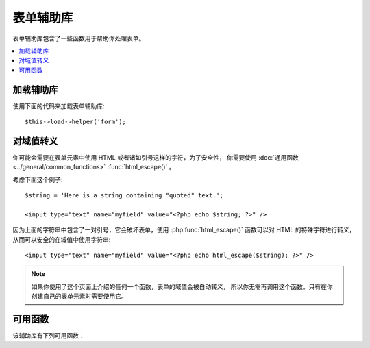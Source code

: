 ###########
表单辅助库
###########

表单辅助库包含了一些函数用于帮助你处理表单。

.. contents::
  :local:

.. raw:: html

  <div class="custom-index container"></div>

加载辅助库
===================

使用下面的代码来加载表单辅助库::

	$this->load->helper('form');

对域值转义
=====================

你可能会需要在表单元素中使用 HTML 或者诸如引号这样的字符，为了安全性，
你需要使用 :doc:`通用函数 <../general/common_functions>` :func:`html_escape()` 。

考虑下面这个例子::

	$string = 'Here is a string containing "quoted" text.';

	<input type="text" name="myfield" value="<?php echo $string; ?>" />

因为上面的字符串中包含了一对引号，它会破坏表单，使用 :php:func:`html_escape()`
函数可以对 HTML 的特殊字符进行转义，从而可以安全的在域值中使用字符串::

	<input type="text" name="myfield" value="<?php echo html_escape($string); ?>" />

.. note:: 如果你使用了这个页面上介绍的任何一个函数，表单的域值会被自动转义，
	所以你无需再调用这个函数。只有在你创建自己的表单元素时需要使用它。

可用函数
===================

该辅助库有下列可用函数：

.. php:function:: form_open([$action = ''[, $attributes = ''[, $hidden = array()]]])

	:param	string	$action: Form action/target URI string
	:param	array	$attributes: HTML attributes
	:param	array	$hidden: An array of hidden fields' definitions
	:returns:	An HTML form opening tag
	:rtype:	string

	生成一个 form 起始标签，并且它的 action URL 会根据你的配置文件自动生成。
	你还可以给表单添加属性和隐藏域，另外，它还会根据你配置文件中的字符集参数
	自动生成 `accept-charset` 属性。

	使用该函数来生成标签比你自己写 HTML 代码最大的好处是：当你的 URL 变动时，
	它可以提供更好的可移植性。

	这里是个简单的例子::

		echo form_open('email/send');

	上面的代码会创建一个表单，它的 action 为根 URL 加上 "email/send"，向下面这样::

		<form method="post" accept-charset="utf-8" action="http://example.com/index.php/email/send">

	**添加属性**

		可以通过第二个参数传递一个关联数组来添加属性，例如::

			$attributes = array('class' => 'email', 'id' => 'myform');
			echo form_open('email/send', $attributes);

		另外，第二个参数你也可以直接使用字符串::

			echo form_open('email/send', 'class="email" id="myform"');

		上面的代码会创建一个类似于下面的表单::

			<form method="post" accept-charset="utf-8" action="http://example.com/index.php/email/send" class="email" id="myform">

	**添加隐藏域**

		可以通过第三个参数传递一个关联数组来添加隐藏域，例如::

			$hidden = array('username' => 'Joe', 'member_id' => '234');
			echo form_open('email/send', '', $hidden);

		你可以使用一个空值跳过第二个参数。

		上面的代码会创建一个类似于下面的表单::

			<form method="post" accept-charset="utf-8" action="http://example.com/index.php/email/send">
				<input type="hidden" name="username" value="Joe" />
				<input type="hidden" name="member_id" value="234" />


.. php:function:: form_open_multipart([$action = ''[, $attributes = array()[, $hidden = array()]])

	:param	string	$action: Form action/target URI string
	:param	array	$attributes: HTML attributes
	:param	array	$hidden: An array of hidden fields' definitions
	:returns:	An HTML multipart form opening tag
	:rtype:	string

	这个函数和上面的 :php:func:`form_open()` 函数完全一样，
	只是它会给表单添加一个 *multipart* 属性，在你使用表单上传文件时必须使用它。


.. php:function:: form_hidden($name[, $value = ''])

	:param	string	$name: Field name
	:param	string	$value: Field value
	:returns:	An HTML hidden input field tag
	:rtype:	string

	生成隐藏域。你可以使用名称和值两个参数来创建一个隐藏域::

		form_hidden('username', 'johndoe');
		// Would produce: <input type="hidden" name="username" value="johndoe" />

	... 或者你可以使用一个关联数组，来生成多个隐藏域::

		$data = array(
			'name'	=> 'John Doe',
			'email'	=> 'john@example.com',
			'url'	=> 'http://example.com'
		);

		echo form_hidden($data);

		/*
			Would produce:
			<input type="hidden" name="name" value="John Doe" />
			<input type="hidden" name="email" value="john@example.com" />
			<input type="hidden" name="url" value="http://example.com" />
		*/

	你还可以向第二个参数传递一个关联数组::

		$data = array(
			'name'	=> 'John Doe',
			'email'	=> 'john@example.com',
			'url'	=> 'http://example.com'
		);

		echo form_hidden('my_array', $data);

		/*
			Would produce:

			<input type="hidden" name="my_array[name]" value="John Doe" />
			<input type="hidden" name="my_array[email]" value="john@example.com" />
			<input type="hidden" name="my_array[url]" value="http://example.com" />
		*/

	如果你想创建带有其他属性的隐藏域，可以这样::

		$data = array(
			'type'	=> 'hidden',
			'name'	=> 'email',
			'id'	=> 'hiddenemail',
			'value'	=> 'john@example.com',
			'class'	=> 'hiddenemail'
		);

		echo form_input($data);

		/*
			Would produce:

			<input type="hidden" name="email" value="john@example.com" id="hiddenemail" class="hiddenemail" />
		*/

.. php:function:: form_input([$data = ''[, $value = ''[, $extra = '']])

	:param	array	$data: Field attributes data
	:param	string	$value: Field value
	:param	string	$extra: Extra attributes to be added to the tag *as is*
	:returns:	An HTML text input field tag
	:rtype:	string

	用于生成标准的文本输入框，你可以简单的使用文本域的名称和值::

		echo form_input('username', 'johndoe');

	或者使用一个关联数组，来包含任何你想要的数据::

		$data = array(
			'name'		=> 'username',
			'id'		=> 'username',
			'value'		=> 'johndoe',
			'maxlength'	=> '100',
			'size'		=> '50',
			'style'		=> 'width:50%'
		);

		echo form_input($data);

		/*
			Would produce:

			<input type="text" name="username" value="johndoe" id="username" maxlength="100" size="50" style="width:50%"  />
		*/

	如果你还希望能包含一些额外的数据，譬如 JavaScript ，你可以通过第三个参数传一个字符串::

		$js = 'onClick="some_function()"';
		echo form_input('username', 'johndoe', $js);

.. php:function:: form_password([$data = ''[, $value = ''[, $extra = '']]])

	:param	array	$data: Field attributes data
	:param	string	$value: Field value
	:param	string	$extra: Extra attributes to be added to the tag *as is*
	:returns:	An HTML password input field tag
	:rtype:	string

	该函数和上面的 :php:func:`form_input()` 函数一样，只是生成的输入框为 "password" 类型。


.. php:function:: form_upload([$data = ''[, $value = ''[, $extra = '']]])

	:param	array	$data: Field attributes data
	:param	string	$value: Field value
	:param	string	$extra: Extra attributes to be added to the tag *as is*
	:returns:	An HTML file upload input field tag
	:rtype:	string

	该函数和上面的 :php:func:`form_input()` 函数一样，只是生成的输入框为 "file" 类型，
	可以用来上传文件。


.. php:function:: form_textarea([$data = ''[, $value = ''[, $extra = '']]])

	:param	array	$data: Field attributes data
	:param	string	$value: Field value
	:param	string	$extra: Extra attributes to be added to the tag *as is*
	:returns:	An HTML textarea tag
	:rtype:	string

	该函数和上面的 :php:func:`form_input()` 函数一样，只是生成的输入框为 "textarea" 类型。

	.. note:: 对于 textarea 类型的输入框，你可以使用 *rows* 和 *cols* 属性，
		来代替上面例子中的 *maxlength* 和 *size* 属性。

.. php:function:: form_dropdown([$name = ''[, $options = array()[, $selected = array()[, $extra = '']]]])

	:param	string	$name: Field name
	:param	array	$options: An associative array of options to be listed
	:param	array	$selected: List of fields to mark with the *selected* attribute
	:param	string	$extra: Extra attributes to be added to the tag *as is*
	:returns:	An HTML dropdown select field tag
	:rtype:	string

	用于生成一个标准的下拉框域。第一个参数为域的名称，第二个参数为一个关联数组，
	包含所有的选项，第三个参数为你希望默认选中的值。你也可以把第三个参数设置成
	一个包含多个值的数组，CodeIgniter 将会为你生成多选下拉框。

	例如::

		$options = array(
			'small'		=> 'Small Shirt',
			'med'		=> 'Medium Shirt',
			'large'		=> 'Large Shirt',
			'xlarge'	=> 'Extra Large Shirt',
		);

		$shirts_on_sale = array('small', 'large');
		echo form_dropdown('shirts', $options, 'large');

		/*
			Would produce:

			<select name="shirts">
				<option value="small">Small Shirt</option>
				<option value="med">Medium  Shirt</option>
				<option value="large" selected="selected">Large Shirt</option>
				<option value="xlarge">Extra Large Shirt</option>
			</select>
		*/

		echo form_dropdown('shirts', $options, $shirts_on_sale);

		/*
			Would produce:

			<select name="shirts" multiple="multiple">
				<option value="small" selected="selected">Small Shirt</option>
				<option value="med">Medium  Shirt</option>
				<option value="large" selected="selected">Large Shirt</option>
				<option value="xlarge">Extra Large Shirt</option>
			</select>
		*/

	如果你希望为起始标签 <select> 添加一些额外的数据，例如 id 属性或 JavaScript ，
	你可以通过第四个参数传一个字符串::

		$js = 'id="shirts" onChange="some_function();"';
		echo form_dropdown('shirts', $options, 'large', $js);

	如果你传递的 ``$options`` 数组是个多维数组，``form_dropdown()`` 函数将会生成带
	<optgroup> 的下拉框，并使用数组的键作为 label 。


.. php:function:: form_multiselect([$name = ''[, $options = array()[, $selected = array()[, $extra = '']]]])

	:param	string	$name: Field name
	:param	array	$options: An associative array of options to be listed
	:param	array	$selected: List of fields to mark with the *selected* attribute
	:param	string	$extra: Extra attributes to be added to the tag *as is*
	:returns:	An HTML dropdown multiselect field tag
	:rtype:	string

	用于生成一个标准的多选下拉框。第一个参数为域的名称，第二个参数为一个关联数组，
	包含所有的选项，第三个参数为你希望默认选中的一个或多个值。

	参数的用法和上面的 :php:func:`form_dropdown()` 函数一样，只是域的名称需要使用
	数组语法，例如：foo[]


.. php:function:: form_fieldset([$legend_text = ''[, $attributes = array()]])

	:param	string	$legend_text: Text to put in the <legend> tag
	:param	array	$attributes: Attributes to be set on the <fieldset> tag
	:returns:	An HTML fieldset opening tag
	:rtype:	string

	用于生成 fieldset 和 legend 域。

	例如::

		echo form_fieldset('Address Information');
		echo "<p>fieldset content here</p>\n";
		echo form_fieldset_close();

		/*
			Produces:

				<fieldset>
					<legend>Address Information</legend>
						<p>form content here</p>
				</fieldset>
		*/

	和其他的函数类似，你也可以通过给第二个参数传一个关联数组来添加额外的属性::

		$attributes = array(
			'id'	=> 'address_info',
			'class'	=> 'address_info'
		);

		echo form_fieldset('Address Information', $attributes);
		echo "<p>fieldset content here</p>\n";
		echo form_fieldset_close();

		/*
			Produces:

			<fieldset id="address_info" class="address_info">
				<legend>Address Information</legend>
				<p>form content here</p>
			</fieldset>
		*/


.. php:function:: form_fieldset_close([$extra = ''])

	:param	string	$extra: Anything to append after the closing tag, *as is*
	:returns:	An HTML fieldset closing tag
	:rtype:	string
	

	用于生成结束标签 </fieldset> ，使用这个函数唯一的一个好处是，
	它可以在结束标签的后面加上一些其他的数据。例如：

	::

		$string = '</div></div>';
		echo form_fieldset_close($string);
		// Would produce: </fieldset></div></div>


.. php:function:: form_checkbox([$data = ''[, $value = ''[, $checked = FALSE[, $extra = '']]]])

	:param	array	$data: Field attributes data
	:param	string	$value: Field value
	:param	bool	$checked: Whether to mark the checkbox as being *checked*
	:param	string	$extra: Extra attributes to be added to the tag *as is*
	:returns:	An HTML checkbox input tag
	:rtype:	string

	用于生成一个复选框，例如::

		echo form_checkbox('newsletter', 'accept', TRUE);
		// Would produce:  <input type="checkbox" name="newsletter" value="accept" checked="checked" />

	第三个参数为布尔值 TRUE 或 FALSE ，用于指定复选框默认是否为选定状态。

	和其他函数一样，你可以传一个属性的数组给它::

		$data = array(
			'name'		=> 'newsletter',
			'id'		=> 'newsletter',
			'value'		=> 'accept',
			'checked'	=> TRUE,
			'style'		=> 'margin:10px'
		);

		echo form_checkbox($data);
		// Would produce: <input type="checkbox" name="newsletter" id="newsletter" value="accept" checked="checked" style="margin:10px" />

	另外，如果你希望向标签中添加额外的数据如 JavaScript ，也可以传一个字符串给第四个参数::

		$js = 'onClick="some_function()"';
		echo form_checkbox('newsletter', 'accept', TRUE, $js)


.. php:function:: form_radio([$data = ''[, $value = ''[, $checked = FALSE[, $extra = '']]]])

	:param	array	$data: Field attributes data
	:param	string	$value: Field value
	:param	bool	$checked: Whether to mark the radio button as being *checked*
	:param	string	$extra: Extra attributes to be added to the tag *as is*
	:returns:	An HTML radio input tag
	:rtype:	string

	该函数和 :php:func:`form_checkbox()` 函数完全一样，只是它生成的是单选框。


.. php:function:: form_label([$label_text = ''[, $id = ''[, $attributes = array()]]])

	:param	string	$label_text: Text to put in the <label> tag
	:param	string	$id: ID of the form element that we're making a label for
	:param	string	$attributes: HTML attributes
	:returns:	An HTML field label tag
	:rtype:	string

	生成 <label> 标签，例如::

		echo form_label('What is your Name', 'username');
		// Would produce:  <label for="username">What is your Name</label>

	和其他的函数一样，如果你想添加额外的属性的话，可以传一个关联数组给第三个参数::

	例如::

		$attributes = array(
			'class' => 'mycustomclass',
			'style' => 'color: #000;'
		);

		echo form_label('What is your Name', 'username', $attributes);
		// Would produce:  <label for="username" class="mycustomclass" style="color: #000;">What is your Name</label>


.. php:function:: form_submit([$data = ''[, $value = ''[, $extra = '']]])

	:param	string	$data: Button name
	:param	string	$value: Button value
	:param	string	$extra: Extra attributes to be added to the tag *as is*
	:returns:	An HTML input submit tag
	:rtype:	string

	用于生成一个标准的提交按钮。例如::

		echo form_submit('mysubmit', 'Submit Post!');
		// Would produce:  <input type="submit" name="mysubmit" value="Submit Post!" />

	和其他的函数一样，如果你想添加额外的属性的话，可以传一个关联数组给第一个参数，
	第三个参数可以向表单添加额外的数据，例如 JavaScript 。


.. php:function:: form_reset([$data = ''[, $value = ''[, $extra = '']]])

	:param	string	$data: Button name
	:param	string	$value: Button value
	:param	string	$extra: Extra attributes to be added to the tag *as is*
	:returns:	An HTML input reset button tag
	:rtype:	string

	用于生成一个标准的重置按钮。用法和 :func:`form_submit()` 函数一样。


.. php:function:: form_button([$data = ''[, $content = ''[, $extra = '']]])

	:param	string	$data: Button name
	:param	string	$content: Button label
	:param	string	$extra: Extra attributes to be added to the tag *as is*
	:returns:	An HTML button tag
	:rtype:	string

	用于生成一个标准的按钮，你可以简单的使用名称和内容来生成按钮::

		echo form_button('name','content');
		// Would produce: <button name="name" type="button">Content</button>

	或者使用一个关联数组，来包含任何你想要的数据::

		$data = array(
			'name'		=> 'button',
			'id'		=> 'button',
			'value'		=> 'true',
			'type'		=> 'reset',
			'content'	=> 'Reset'
		);

		echo form_button($data);
		// Would produce: <button name="button" id="button" value="true" type="reset">Reset</button>

	如果你还希望能包含一些额外的数据，譬如 JavaScript ，你可以通过第三个参数传一个字符串::

		$js = 'onClick="some_function()"';
		echo form_button('mybutton', 'Click Me', $js);


.. php:function:: form_close([$extra = ''])

	:param	string	$extra: Anything to append after the closing tag, *as is*
	:returns:	An HTML form closing tag
	:rtype:	string

	用于生成结束标签 </form> ，使用这个函数唯一的一个好处是，
	它可以在结束标签的后面加上一些其他的数据。例如：

		$string = '</div></div>';
		echo form_close($string);
		// Would produce:  </form> </div></div>


.. php:function:: set_value($field[, $default = ''[, $html_escape = TRUE]])

	:param	string	$field: Field name
	:param	string	$default: Default value
	:param  bool	$html_escape: Whether to turn off HTML escaping of the value
	:returns:	Field value
	:rtype:	string

	用于你显示 input 或者 textarea 类型的输入框的值。你必须在第一个参数中指定名称，
	第二个参数是可选的，允许你设置一个默认值，第三个参数也是可选，可以禁用对值的转义，
	当你在和 :php:func:`form_input()` 函数一起使用时，可以避免重复转义。

	例如::

		<input type="text" name="quantity" value="<?php echo set_value('quantity', '0'); ?>" size="50" />

	当上面的表单元素第一次加载时将会显示 "0" 。


.. php:function:: set_select($field[, $value = ''[, $default = FALSE]])

	:param	string	$field: Field name
	:param	string	$value: Value to check for
	:param	string	$default: Whether the value is also a default one
	:returns:	'selected' attribute or an empty string
	:rtype:	string

	如果你使用 <select> 下拉菜单，此函数允许你显示选中的菜单项。

	第一个参数为下拉菜单的名称，第二个参数必须包含每个菜单项的值。
	第三个参数是可选的，用于设置菜单项是否为默认选中状态（TRUE / FALSE）。

	例如::

		<select name="myselect">
			<option value="one" <?php echo  set_select('myselect', 'one', TRUE); ?> >One</option>
			<option value="two" <?php echo  set_select('myselect', 'two'); ?> >Two</option>
			<option value="three" <?php echo  set_select('myselect', 'three'); ?> >Three</option>
		</select>

.. php:function:: set_checkbox($field[, $value = ''[, $default = FALSE]])

	:param	string	$field: Field name
	:param	string	$value: Value to check for
	:param	string	$default: Whether the value is also a default one
	:returns:	'checked' attribute or an empty string
	:rtype:	string

	允许你显示一个处于提交状态的复选框。

	第一个参数必须包含此复选框的名称，第二个参数必须包含它的值，
	第三个参数是可选的，用于设置复选框是否为默认选中状态（TRUE / FALSE）。

	例如::

		<input type="checkbox" name="mycheck" value="1" <?php echo set_checkbox('mycheck', '1'); ?> />
		<input type="checkbox" name="mycheck" value="2" <?php echo set_checkbox('mycheck', '2'); ?> />

.. php:function:: set_radio($field[, $value = ''[, $default = FALSE]])

	:param	string	$field: Field name
	:param	string	$value: Value to check for
	:param	string	$default: Whether the value is also a default one
	:returns:	'checked' attribute or an empty string
	:rtype:	string

	允许你显示那些处于提交状态的单选框。
	该函数和上面的 :php:func:`set_checkbox()` 函数一样。

	例如::

		<input type="radio" name="myradio" value="1" <?php echo  set_radio('myradio', '1', TRUE); ?> />
		<input type="radio" name="myradio" value="2" <?php echo  set_radio('myradio', '2'); ?> />

	.. note:: 如果你正在使用表单验证类，你必须为你的每一个表单域指定一个规则，
		即使是空的，这样可以确保 ``set_*()`` 函数能正常运行。
		这是因为如果定义了一个表单验证对象，将会调用表单验证的 ``set_*()`` 函数，
		而不是调用辅助库里的函数。

.. php:function:: form_error([$field = ''[, $prefix = ''[, $suffix = '']]])

	:param	string	$field:	Field name
	:param	string	$prefix: Error opening tag
	:param	string	$suffix: Error closing tag
	:returns:	HTML-formatted form validation error message(s)
	:rtype:	string

	从 :doc:`表单验证类 <../libraries/form_validation>` 返回验证错误消息，
	并附上验证出错的域的名称，你可以设置错误消息的起始和结束标签。

	例如::

		// Assuming that the 'username' field value was incorrect:
		echo form_error('myfield', '<div class="error">', '</div>');

		// Would produce: <div class="error">Error message associated with the "username" field.</div>


.. php:function:: validation_errors([$prefix = ''[, $suffix = '']])

	:param	string	$prefix: Error opening tag
	:param	string	$suffix: Error closing tag
	:returns:	HTML-formatted form validation error message(s)
	:rtype:	string

	和 :php:func:`form_error()` 函数类似，返回所有 :doc:`表单验证类 <../libraries/form_validation>`
	生成的错误信息，你可以为为每个错误消息设置起始和结束标签。

	例如::

		echo validation_errors('<span class="error">', '</span>');

		/*
			Would produce, e.g.:

			<span class="error">The "email" field doesn't contain a valid e-mail address!</span>
			<span class="error">The "password" field doesn't match the "repeat_password" field!</span>

		 */

.. php:function:: form_prep($str)

	:param	string	$str: Value to escape
	:returns:	Escaped value
	:rtype:	string

	允许你在表单元素中安全的使用 HTML 和譬如引号这样的字符，而不用担心对表单造成破坏。

	.. note:: 如果你使用了这个页面上介绍的任何一个函数，表单的域值会被自动转义，
		所以你无需再调用这个函数。只有在你创建自己的表单元素时需要使用它。

	.. note:: 该函数已经废弃，现在只是 :doc:`通用函数 <../general/common_functions>` :func:`html_escape()`
		的一个别名，请使用 :func:`html_escape()` 代替它。
